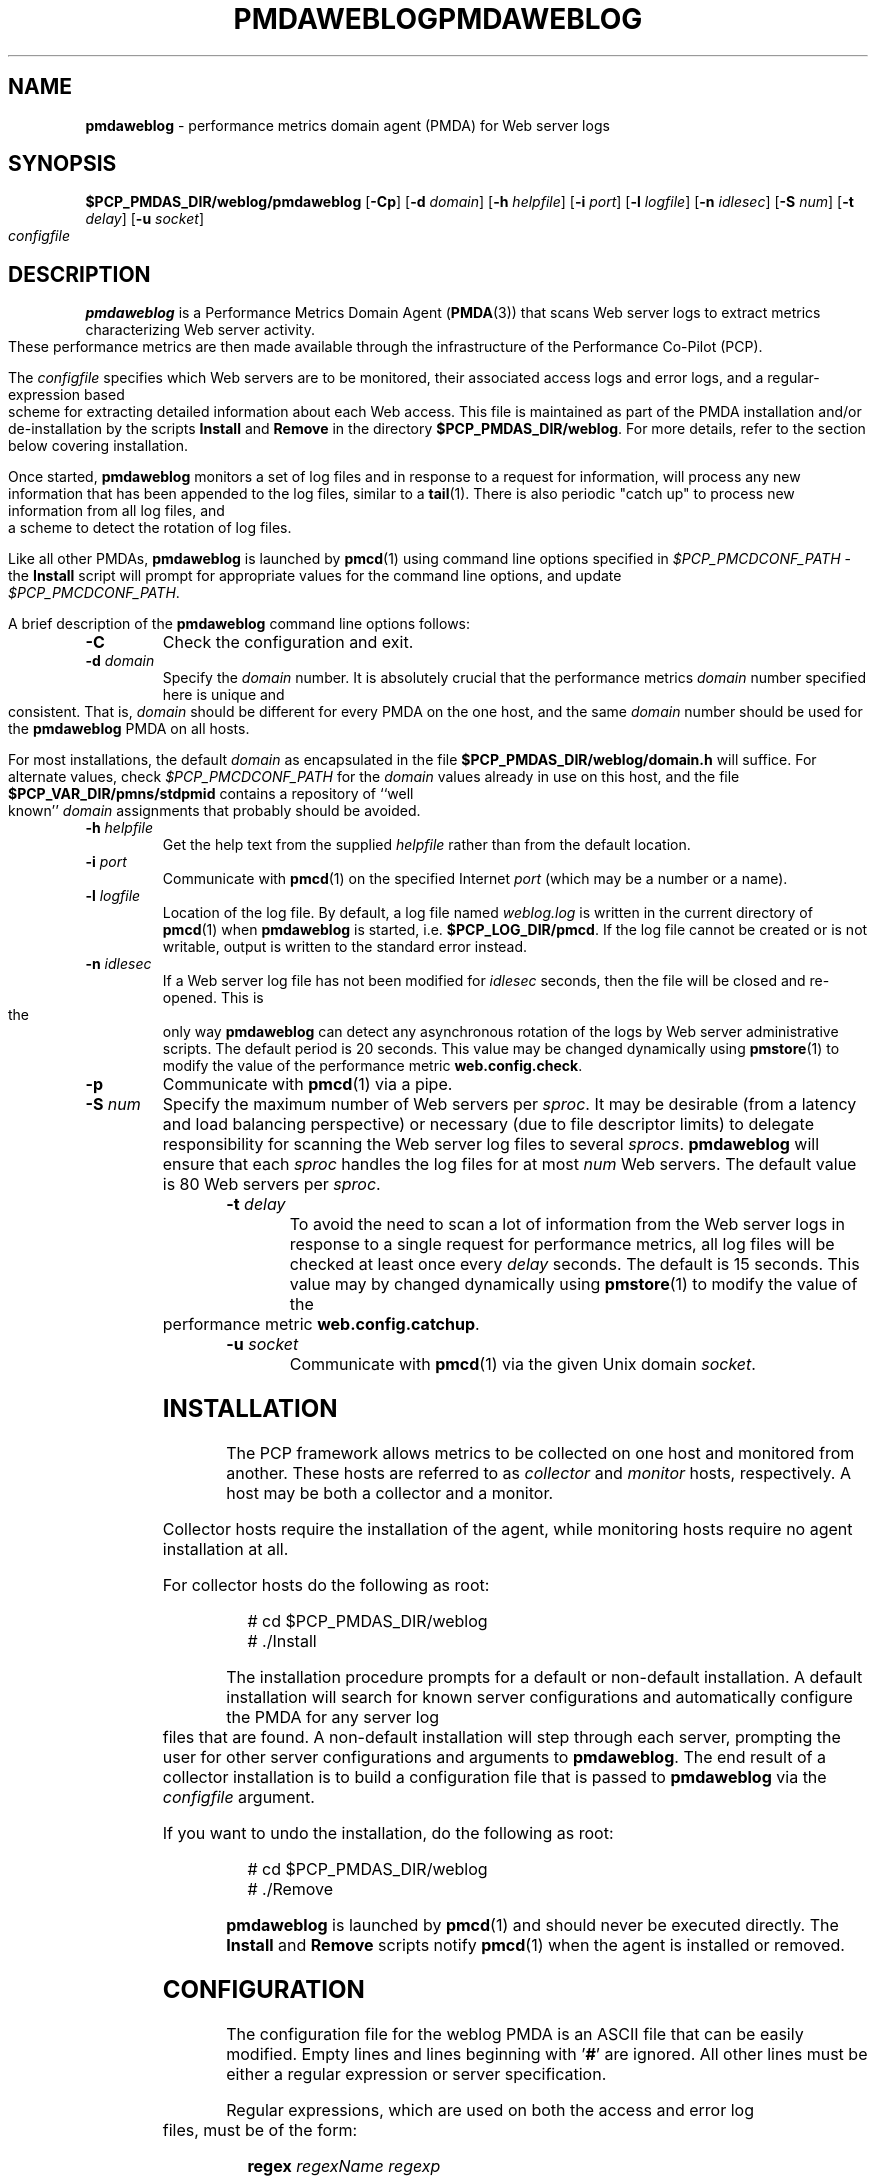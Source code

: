 '\"macro stdmacro
.\"
.\" Copyright (c) 2000 Silicon Graphics, Inc.  All Rights Reserved.
.\" 
.\" This program is free software; you can redistribute it and/or modify it
.\" under the terms of the GNU General Public License as published by the
.\" Free Software Foundation; either version 2 of the License, or (at your
.\" option) any later version.
.\" 
.\" This program is distributed in the hope that it will be useful, but
.\" WITHOUT ANY WARRANTY; without even the implied warranty of MERCHANTABILITY
.\" or FITNESS FOR A PARTICULAR PURPOSE.  See the GNU General Public License
.\" for more details.
.\" 
.\" You should have received a copy of the GNU General Public License along
.\" with this program; if not, write to the Free Software Foundation, Inc.,
.\" 59 Temple Place, Suite 330, Boston, MA  02111-1307 USA
.\" 
.\" Contact information: Silicon Graphics, Inc., 1500 Crittenden Lane,
.\" Mountain View, CA 94043, USA, or: http://www.sgi.com
.\"
.\" $Id: pmdaweblog.1,v 2.15 2002/11/12 23:30:09 kenmcd Exp $
.ie \(.g \{\
.\" ... groff (hack for khelpcenter, man2html, etc.)
.TH PMDAWEBLOG 1 "SGI" "Performance Co-Pilot"
\}
.el \{\
.if \nX=0 .ds x} PMDAWEBLOG 1 "SGI" "Performance Co-Pilot"
.if \nX=1 .ds x} PMDAWEBLOG 1 "Performance Co-Pilot"
.if \nX=2 .ds x} PMDAWEBLOG 1 "" "\&"
.if \nX=3 .ds x} PMDAWEBLOG "" "" "\&"
.TH \*(x}
.rr X
\}
.SH NAME
\f3pmdaweblog\f1 \- performance metrics domain agent (PMDA) for Web server logs
.\" literals use .B or \f3
.\" arguments use .I or \f2
.SH SYNOPSIS
\f3$PCP_PMDAS_DIR/weblog/pmdaweblog\f1
[\f3\-Cp\f1]
[\f3\-d\f1 \f2domain\f1]
[\f3\-h\f1 \f2helpfile\f1]
[\f3\-i\f1 \f2port\f1]
[\f3\-l\f1 \f2logfile\f1]
[\f3\-n\f1 \f2idlesec\f1]
[\f3\-S\f1 \f2num\f1]
[\f3\-t\f1 \f2delay\f1]
[\f3\-u\f1 \f2socket\f1]
\f2configfile\f1
.SH DESCRIPTION
.B pmdaweblog
is a Performance Metrics Domain Agent
.RB ( PMDA (3))
that scans Web server logs
to extract metrics characterizing Web server activity.
These performance metrics are then made available through the infrastructure
of the Performance Co-Pilot (PCP).
.PP
The
.I configfile
specifies which Web servers are to be monitored, their associated access
logs and error logs, and a regular-expression based scheme for extracting
detailed information about each Web access.  This file is maintained as
part of the PMDA installation and/or de-installation by the scripts
.B Install
and
.B Remove
in the directory
.BR $PCP_PMDAS_DIR/weblog .
For more details, refer to the section below covering installation.
.PP
Once started,
.B pmdaweblog
monitors a set of log files and in response to a request for information,
will process any new information that has been appended to the log files,
similar to a
.BR tail (1).
There is also periodic "catch up" to process new information from all
log files, and a scheme to detect the rotation of log files.
.PP
Like all other PMDAs,
.B pmdaweblog
is launched by
.BR pmcd (1)
using command line options specified in
.I $PCP_PMCDCONF_PATH
\- the
.B Install
script will prompt for appropriate values for the command line options, and
update
.IR $PCP_PMCDCONF_PATH .
.PP
A brief description of the
.B pmdaweblog
command line options follows:
.PP
.TP
.B \-C
Check the configuration and exit.
.PP
.TP
.BI \-d " domain"
Specify the
.I domain
number.  It is absolutely crucial that the performance metrics
.I domain
number specified here is unique and consistent.  That is,
.I domain
should be different for every PMDA on the one host, and the same
.I domain
number should be used for the
.B pmdaweblog
PMDA on all hosts.
.RS
.P
For most installations, the default
.I domain
as encapsulated in the file
.B $PCP_PMDAS_DIR/weblog/domain.h
will suffice.  For alternate values, check
.I $PCP_PMCDCONF_PATH
for the
.I domain
values already in use on this host, and the file
.B $PCP_VAR_DIR/pmns/stdpmid
contains a repository of ``well known''
.I domain
assignments that probably should be avoided.
.RE
.TP
.BI \-h " helpfile"
Get the help text from the supplied
.I helpfile
rather than from the default location.
.TP
.BI \-i " port"
Communicate with
.BR pmcd (1)
on the specified Internet
.I port
(which may be a number or a name).
.TP
.BI \-l " logfile"
Location of the log file.  By default, a log file named
.I weblog.log
is written in the current directory of
.BR pmcd (1)
when
.B pmdaweblog
is started, i.e.
.BR $PCP_LOG_DIR/pmcd .
If the log file cannot
be created or is not writable, output is written to the standard error instead.
.TP
.BI \-n " idlesec"
If a Web server log file has not been modified for
.IR idlesec
seconds, then the file will be closed and re-opened.
This is the only way
.B pmdaweblog
can detect any asynchronous rotation of the logs by Web server
administrative scripts.
The default period is 20 seconds.
This value may be changed dynamically using
.BR pmstore (1)
to modify the value of the performance metric
.BR web.config.check .
.I
.TP
.B \-p
Communicate with
.BR pmcd (1)
via a pipe.
.TP
.BI \-S " num"
Specify the maximum number of Web servers per
.IR sproc .
It may be desirable (from a latency and load balancing perspective) or
necessary (due to file descriptor limits) to delegate responsibility
for scanning the Web server log files to several
.IR sprocs .
.B pmdaweblog
will ensure that each
.I sproc
handles the log files for at most
.I num
Web servers.
The default value is 80 Web servers per
.IR sproc .
.TP
.BI \-t " delay"
To avoid the need to scan a lot of information from the Web
server logs in response to a single request for performance
metrics, all log files will be checked at least once
every
.I delay
seconds.
The default is 15 seconds.
This value may by changed dynamically using
.BR pmstore (1)
to modify the value of the performance metric
.BR web.config.catchup .
.TP
.BI \-u " socket"
Communicate with
.BR pmcd (1)
via the given Unix domain
.IR socket .
.SH INSTALLATION
The PCP framework allows metrics to be collected on one host
and monitored from another.  These hosts are referred to as 
.I collector 
and 
.I monitor 
hosts, respectively.  A host may be both a collector and a monitor.
.PP
Collector hosts require the installation of the agent, while monitoring
hosts require no agent installation at all.
.PP
For collector hosts do the following as root:
.PP
.ft CW
.nf
.in +0.25i
# cd $PCP_PMDAS_DIR/weblog
# ./Install
.in
.fi
.ft 1
.PP
The installation procedure prompts for a default or non-default installation.
A default installation will search for known server configurations and
automatically configure the PMDA for any server log files that are found.
A non-default installation will step through each server, prompting the
user for other server configurations and arguments to
.BR pmdaweblog .
The end result of a collector installation
is to build a configuration file that is passed to
.B pmdaweblog
via the
.I configfile
argument.
.PP
If you want to undo the installation, do the following as root:
.PP
.ft CW
.nf
.in +0.25i
# cd $PCP_PMDAS_DIR/weblog
# ./Remove
.in
.fi
.ft 1
.PP
.B pmdaweblog
is launched by
.BR pmcd (1)
and should never be executed directly.
The
.B Install
and
.B Remove 
scripts notify
.BR pmcd (1)
when the agent is installed or removed.
.SH CONFIGURATION
The configuration file for the weblog PMDA is an ASCII file that can
be easily modified.
Empty lines and lines beginning with '\f3#\f1'
are ignored.
All other lines must be either a regular expression or server
specification.
.PP
Regular expressions, which are used on both the access and error log files,
must be of the form:
.PP
.in +0.25i
.B regex
.I regexName regexp
.in
.I or
.PP
.in +0.25i
.B regex_posix
.I regexName ordering regexp_posix
.in
.PP
The
.I regexName
is a word which uniquely identifies the regular expression.
This is the reference used in the server specification.
The
.I regexp
for access logs is in the format described for
.BR regcmp (3).
The
.I regexp_posix
for access logs is in the format described for
.BR regcomp (3).
Note that on 
.B IRIX 
post release 6.2, it is not recommended that the
.B POSIX
compliant form be used for performance reasons. The argument
.I ordering
is explained below. The
.B Posix
form should be available on all platforms.
.PP
The regular expression requires the specification of up to four arguments
to be extracted from each line of a Web server access log, depending on the
type of server. In the most common case there are two arguments representing
the method and the size.
.PP
For the non\-
.B Posix
version, argument
.I $0
should contain the method:
.BR GET ,
.B HEAD ,
.B POST
or
.BR PUT .
The method
.B PUT
is treated as a synonym for
.BR POST ,
and anything else is categorized as
.BR OTHER .
.PP
The second argument,
.IR $1 ,
should contain the size of the request.
A size of ``\f3\-\f1'' or `` '' is treated as unknown.
.PP
Argument 
.I $3
should contain the status code returned to the client browser and argument 
.I $4
should contain the status code returned to the server from a remote host.
These latter two arguments are used for caching servers and must be specified
as a pair (or 
.I $3
will be ignored). For further information on status codes, refer to the
web site
.B http://www.w3.org/Protocols/rfc2616/rfc2616-sec10.html
.PP
Some legal non\-
.B Posix
regex expression specifications for monitoring an access log are:
.PP
.ft CW
.nf
.in +0.25i
# pattern for CERN, NCSA, Netscape etc Access Logs
regex CERN ] "([A-Za-z][-A-Za-z]+)$0 .*" [-0-9]+ ([-0-9]+)$1

# pattern for FTP Server access logs (normally in SYSLOG)
regex SYSLOG_FTP ftpd\[.*\]: ([gp][-A-Za-z]+)$0( )$1
.in
.fi
.ft 1
.PP
There is 1 special types of access logs with the 
.I RegexName
.I SQUID.
This formats extract 4 parameters but since the 
.B Squid
log file uses text-based status codes, it is handled as a special case.
.PP
In the examples below,
.I NS_PROXY
parses the Netscape/W3C
.I Common Extended Log Format
and
.I SQUID
parses the default Squid Object Cache format log file.
.PP
.ft CW
.nf
.in +0.25i
# pattern for Netscape Proxy Server Extended Logs
regex NS_PROXY ] "([A-Za-z][-A-Za-z]+)$0 .*" ([-0-9]+)$2 \\
.in +0.5i
([-0-9]+)$1 ([-0-9]+)$3
.in

# pattern for Squid Cache logs
regex SQUID [0-9]+\.[0-9]+[ ]+[0-9]+ [a-zA-Z0-9\.]+ \\
.in +0.5i
([_A-Z]+)$3\/([0-9]+)$2 ([0-9]+)$1 ([A-Z]+)$0
.in
.in
.fi
.ft 1
.PP
The
.I regexp
for the error logs does not require any arguments, only a match.
Some legal
expressions are:
.PP
.ft CW
.nf
.in +0.25i
# pattern for CERN, NCSA, Netscape etc Error Logs
regex CERN_err .

# pattern for FTP Server error logs (normally in SYSLOG)
regex SYSLOG_FTP_err FTP LOGIN FAILED
.in
.fi
.ft 1
.PP
If
.B POSIX
compliant regular expressions are used, additional information is required 
since the order of parameters cannot be specified in the regular expression. 
For backwards compatibility, the common case of two parameters the order 
may be specified as
.I method,size
or
.I size,method
In the general case, the ordering is specified by one of the following
methods:
.TP 0.5in
n1,n2,n3,n4
where nX is a digit between 1 and 4. Each comma-seperated field represents
(in order) the arument number for
.I method,size,client_status,server_status
.TP 0.5in
-
Used for cases like the error logs where the content is ignored.
.PP
As for the non-
.B Posix
format, the 
.I SQUID
RegexName is treated as a special case to match the non-numerical status codes.
.PP
Some legal 
.B Posix
regex expression specifications for monitoring an access log are:
.PP
.ft CW
.nf
.in +0.25i
# pattern for CERN, NCSA, Netscape, Apache etc Access Logs
regex_posix CERN method,size ][ \\]+"([A-Za-z][-A-Za-z]+) \\
.in +0.5i
[^"]*" [-0-9]+ ([-0-9]+)
.in

# pattern for CERN, NCSA, Netscape, Apache etc Access Logs
regex_posix CERN 1,2 ][ \\]+"([A-Za-z][-A-Za-z]+) \\
.in +0.5i
[^"]*" [-0-9]+ ([-0-9]+)
.in

# pattern for FTP Server access logs (normally in SYSLOG)
regex_posix SYSLOG_FTP method,size ftpd\[.*\]: \\
.in +0.5i
([gp][-A-Za-z]+)( )
.in

# pattern for Netscape Proxy Server Extended Logs
regex_posix NS_PROXY 1,3,2,4 ][ ]+"([A-Za-z][-A-Za-z]+) \\
.in +0.5i
[^"]*" ([-0-9]+) ([-0-9]+) ([-0-9]+)
.in

# pattern for Squid Cache logs
regex_posix SQUID 4,3,2,1 [0-9]+\.[0-9]+[ ]+[0-9]+ \\
.in +0.5i
[a-zA-Z0-9\.]+ ([_A-Z]+)\/([0-9]+) ([0-9]+) ([A-Z]+)
.in

# pattern for CERN, NCSA, Netscape etc Error Logs
regex_posix CERN_err - .

# pattern for FTP Server error logs (normally in SYSLOG)
regex_posix SYSLOG_FTP_err - FTP LOGIN FAILED
.in
.fi
.ft 1

.PP
A Web server can be specified using this syntax:
.PP
.ft CW
.nf
.in +0.25i
\f3server \f2serverName \f3on\f2|\f3off \f2accessRegex accessFile errorRegex errorFile
.in
.fi
.ft 1
.PP
The
.I serverName
must be unique for each server, and is the name given to the instance
for the associated performance metrics.
See
.BR PMAPI (3)
for a discussion of PCP instance domains.
The
.B on
or
.B off
flag indicates whether the server is to be monitored when the PMDA is
installed.
This can altered dynamically using
.BR pmstore (1)
for the metric
.BR web.perserver.watched ,
which has one instance for each Web server named in
.IR configfile .
.PP
Two files are monitored for each Web server, the access and the error log.
Each file requires the name of a previously declared regular expression,
and a file name.
The log files specified for each server do not
have to exist when the weblog PMDA is installed.
The PMDA will continue
to check for non-existent log files and open them when possible.
Some legal server specifications are:
.PP
.ft CW
.nf
.in +0.25i
# Netscape Server on Port 80 at IP address 127.55.555.555
server 127.55.555.555:80 on CERN /logs/access CERN_err /logs/errors

# FTP Server.
server ftpd on SYSLOG_FTP /var/adm/SYSLOG SYSLOG_FTP_err /var/adm/SYSLOG
.in
.fi
.ft 1
.SH CAVEATS
Specifying regular expressions with an incorrect number of arguments, anything other
than 2 for access logs, and none for error logs, may cause the PMDA to behave 
incorrectly and even crash. This is due to limitations in the interface of
.BR regex (3).
.SH FILES
.TP 10
.B $PCP_PMDAS_DIR/weblog
installation directory for the weblog PMDA
.TP
.B $PCP_PMDAS_DIR/weblog/Install
installation script for the weblog PMDA
.TP
.B $PCP_PMDAS_DIR/weblog/Remove
de-installation script for the weblog PMDA
.TP
.B $PCP_LOG_DIR/pmcd/weblog.log
default log file for error reporting
.TP
.I $PCP_PMCDCONF_PATH
.B pmcd
configuration file that specifies the command line options
to be used when
.B pmdaweblog
is launched
.TP
.B $PCP_LOG_DIR/NOTICES
log of PMDA installations and removals
.TP
.B $PCP_VAR_DIR/config/web/weblog.conf
likely location of the weblog PMDA configuration file
.TP
.B $PCP_DOC_DIR/pcpweb/index.html
the online HTML documentation for PCPWEB
.SH "PCP ENVIRONMENT"
Environment variables with the prefix
.B PCP_
are used to parameterize the file and directory names
used by PCP.
On each installation, the file
.B /etc/pcp.conf
contains the local values for these variables.
The
.B $PCP_CONF
variable may be used to specify an alternative
configuration file,
as described in
.BR pcp.conf (4).
.SH SEE ALSO
.BR pmcd (1),
.BR pmchart (1),
.BR pmdawebping (1),
.BR pminfo (1),
.BR pmstore (1),
.BR pmview (1),
.BR tail (1),
.BR weblogvis (1),
.BR webvis (1),
.BR sproc (2),
.BR PMAPI (3),
.BR PMDA (3)
and
.BR regcmp (3).
